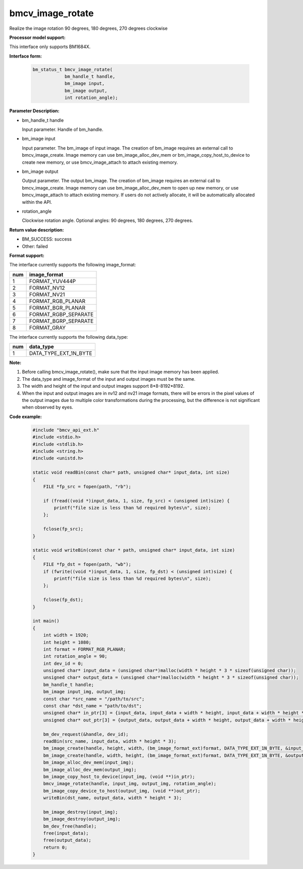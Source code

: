 bmcv_image_rotate
==================

Realize the image rotation 90 degrees, 180 degrees, 270 degrees clockwise


**Processor model support:**

This interface only supports BM1684X.


**Interface form:**

    .. code-block:: c

        bm_status_t bmcv_image_rotate(
                    bm_handle_t handle,
                    bm_image input,
                    bm_image output,
                    int rotation_angle);


**Parameter Description:**

* bm_handle_t handle

  Input parameter. Handle of bm_handle.

* bm_image input

  Input parameter. The bm_image of input image. The creation of bm_image requires an external call to bmcv_image_create. Image memory can use bm_image_alloc_dev_mem or bm_image_copy_host_to_device to create new memory, or use bmcv_image_attach to attach existing memory.

* bm_image output

  Output parameter. The output bm_image. The creation of bm_image requires an external call to bmcv_image_create. Image memory can use bm_image_alloc_dev_mem to open up new memory, or use bmcv_image_attach to attach existing memory. If users do not actively allocate, it will be automatically allocated within the API.

* rotation_angle

  Clockwise rotation angle. Optional angles: 90 degrees, 180 degrees, 270 degrees.


**Return value description:**

* BM_SUCCESS: success

* Other: failed


**Format support:**

The interface currently supports the following image_format:

+-----+------------------------+
| num | image_format           |
+=====+========================+
| 1   | FORMAT_YUV444P         |
+-----+------------------------+
| 2   | FORMAT_NV12            |
+-----+------------------------+
| 3   | FORMAT_NV21            |
+-----+------------------------+
| 4   | FORMAT_RGB_PLANAR      |
+-----+------------------------+
| 5   | FORMAT_BGR_PLANAR      |
+-----+------------------------+
| 6   | FORMAT_RGBP_SEPARATE   |
+-----+------------------------+
| 7   | FORMAT_BGRP_SEPARATE   |
+-----+------------------------+
| 8   | FORMAT_GRAY            |
+-----+------------------------+

The interface currently supports the following data_type:

+-----+--------------------------------+
| num | data_type                      |
+=====+================================+
| 1   | DATA_TYPE_EXT_1N_BYTE          |
+-----+--------------------------------+


**Note:**

1. Before calling bmcv_image_rotate(), make sure that the input image memory has been applied.

2. The data_type and image_format of the input and output images must be the same.

3. The width and height of the input and output images support 8*8-8192*8192.

4. When the input and output images are in nv12 and nv21 image formats, there will be errors in the pixel values ​​of the output images due to multiple color transformations during the processing, but the difference is not significant when observed by eyes.


**Code example:**

    .. code-block:: c

        #include "bmcv_api_ext.h"
        #include <stdio.h>
        #include <stdlib.h>
        #include <string.h>
        #include <unistd.h>

        static void readBin(const char* path, unsigned char* input_data, int size)
        {
            FILE *fp_src = fopen(path, "rb");

            if (fread((void *)input_data, 1, size, fp_src) < (unsigned int)size) {
                printf("file size is less than %d required bytes\n", size);
            };

            fclose(fp_src);
        }

        static void writeBin(const char * path, unsigned char* input_data, int size)
        {
            FILE *fp_dst = fopen(path, "wb");
            if (fwrite((void *)input_data, 1, size, fp_dst) < (unsigned int)size) {
                printf("file size is less than %d required bytes\n", size);
            };

            fclose(fp_dst);
        }

        int main()
        {
            int width = 1920;
            int height = 1080;
            int format = FORMAT_RGB_PLANAR;
            int rotation_angle = 90;
            int dev_id = 0;
            unsigned char* input_data = (unsigned char*)malloc(width * height * 3 * sizeof(unsigned char));
            unsigned char* output_data = (unsigned char*)malloc(width * height * 3 * sizeof(unsigned char));
            bm_handle_t handle;
            bm_image input_img, output_img;
            const char *src_name = "/path/to/src";
            const char *dst_name = "path/to/dst";
            unsigned char* in_ptr[3] = {input_data, input_data + width * height, input_data + width * height * 2};
            unsigned char* out_ptr[3] = {output_data, output_data + width * height, output_data + width * height * 2};

            bm_dev_request(&handle, dev_id);
            readBin(src_name, input_data, width * height * 3);
            bm_image_create(handle, height, width, (bm_image_format_ext)format, DATA_TYPE_EXT_1N_BYTE, &input_img, NULL);
            bm_image_create(handle, width, height, (bm_image_format_ext)format, DATA_TYPE_EXT_1N_BYTE, &output_img, NULL);
            bm_image_alloc_dev_mem(input_img);
            bm_image_alloc_dev_mem(output_img);
            bm_image_copy_host_to_device(input_img, (void **)in_ptr);
            bmcv_image_rotate(handle, input_img, output_img, rotation_angle);
            bm_image_copy_device_to_host(output_img, (void **)out_ptr);
            writeBin(dst_name, output_data, width * height * 3);

            bm_image_destroy(input_img);
            bm_image_destroy(output_img);
            bm_dev_free(handle);
            free(input_data);
            free(output_data);
            return 0;
        }